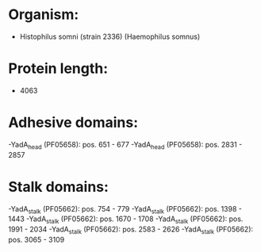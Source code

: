* Organism:
- Histophilus somni (strain 2336) (Haemophilus somnus)
* Protein length:
- 4063
* Adhesive domains:
-YadA_head (PF05658): pos. 651 - 677
-YadA_head (PF05658): pos. 2831 - 2857
* Stalk domains:
-YadA_stalk (PF05662): pos. 754 - 779
-YadA_stalk (PF05662): pos. 1398 - 1443
-YadA_stalk (PF05662): pos. 1670 - 1708
-YadA_stalk (PF05662): pos. 1991 - 2034
-YadA_stalk (PF05662): pos. 2583 - 2626
-YadA_stalk (PF05662): pos. 3065 - 3109

